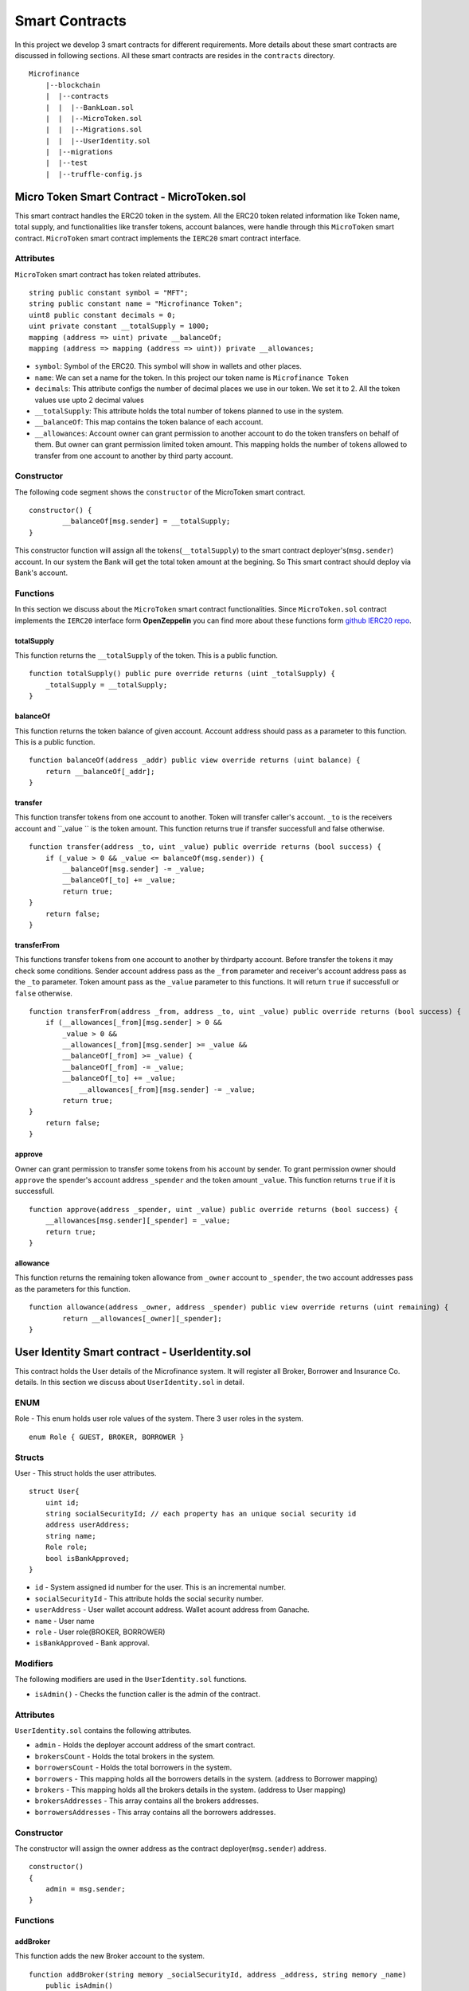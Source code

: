Smart Contracts
===============

In this project we develop 3 smart contracts for different requirements. 
More details about these smart contracts are discussed in following sections.
All these smart contracts are resides in the ``contracts`` directory. ::

    Microfinance
        |--blockchain
        |  |--contracts
        |  |  |--BankLoan.sol
        |  |  |--MicroToken.sol
        |  |  |--Migrations.sol
        |  |  |--UserIdentity.sol
        |  |--migrations
        |  |--test
        |  |--truffle-config.js


Micro Token Smart Contract - MicroToken.sol
-------------------------------------------

This smart contract handles the ERC20 token in the system. All the ERC20 token related information like 
Token name, total supply, and functionalities like transfer tokens, account balances, were handle through this
``MicroToken`` smart contract. ``MicroToken`` smart contract implements the ``IERC20`` smart contract interface.


Attributes
~~~~~~~~~~

``MicroToken`` smart contract has token related attributes. ::

    string public constant symbol = "MFT";
    string public constant name = "Microfinance Token";
    uint8 public constant decimals = 0;
    uint private constant __totalSupply = 1000;
    mapping (address => uint) private __balanceOf;
    mapping (address => mapping (address => uint)) private __allowances;

* ``symbol``: Symbol of the ERC20. This symbol will show in wallets and other places.
* ``name``: We can set a name for the token. In this project our token name is ``Microfinance Token``
* ``decimals``: This attribute configs the number of decimal places we use in our token. We set it to 2. All the token values use upto 2 decimal values
* ``__totalSupply``: This attribute holds the total number of tokens planned to use in the system.
* ``__balanceOf``: This map contains the token balance of each account.
* ``__allowances``: Account owner can grant permission to another account to do the token transfers on behalf of them. But owner can grant permission limited token amount. This mapping holds the number of tokens allowed to transfer from one account to another by third party account.

Constructor
~~~~~~~~~~~

The following code segment shows the ``constructor`` of the MicroToken smart contract. ::

    constructor() {
            __balanceOf[msg.sender] = __totalSupply;
    }

This constructor function will assign all the tokens(``__totalSupply``) to the smart contract deployer's(``msg.sender``) account.
In our system the Bank will get the total token amount at the begining.
So This smart contract should deploy via Bank's account.

Functions
~~~~~~~~~

In this section we discuss about the ``MicroToken`` smart contract functionalities.
Since ``MicroToken.sol`` contract implements the ``IERC20`` interface form **OpenZeppelin** you can find more about these functions 
form `github IERC20 repo <https://github.com/OpenZeppelin/openzeppelin-contracts/blob/master/contracts/token/ERC20/IERC20.sol>`_.

totalSupply
^^^^^^^^^^^

This function returns the ``__totalSupply`` of the token. 
This is a public function. ::

    function totalSupply() public pure override returns (uint _totalSupply) { 
        _totalSupply = __totalSupply;
    }

balanceOf
^^^^^^^^^

This function returns the token balance of given account. Account address should pass as a parameter to this function. 
This is a public function. ::

    function balanceOf(address _addr) public view override returns (uint balance) {
        return __balanceOf[_addr];
    }

transfer
^^^^^^^^

This function transfer tokens from one account to another. 
Token will transfer caller's account. ``_to`` is the receivers account and ``_value `` is the token amount. 
This function returns true if transfer successfull and false otherwise. ::

    function transfer(address _to, uint _value) public override returns (bool success) {
        if (_value > 0 && _value <= balanceOf(msg.sender)) {
            __balanceOf[msg.sender] -= _value;
            __balanceOf[_to] += _value;
            return true;
    }
        return false;
    }

transferFrom
^^^^^^^^^^^^

This functions transfer tokens from one account to another by thirdparty account. 
Before transfer the tokens it may check some conditions. 
Sender account address pass as the ``_from`` parameter and receiver's account address pass as the ``_to`` parameter.
Token amount pass as the ``_value`` parameter to this functions.
It will return ``true`` if successfull or ``false`` otherwise. ::

    function transferFrom(address _from, address _to, uint _value) public override returns (bool success) {
        if (__allowances[_from][msg.sender] > 0 &&
            _value > 0 &&
            __allowances[_from][msg.sender] >= _value &&
            __balanceOf[_from] >= _value) {
            __balanceOf[_from] -= _value;
            __balanceOf[_to] += _value;
                __allowances[_from][msg.sender] -= _value;
            return true;
    }
        return false;
    }


approve
^^^^^^^

Owner can grant permission to transfer some tokens from his account by sender. 
To grant permission owner should ``approve`` the spender's account address ``_spender`` and the token amount ``_value``.
This function returns ``true`` if it is successfull. ::

    function approve(address _spender, uint _value) public override returns (bool success) {
        __allowances[msg.sender][_spender] = _value;
        return true;
    }

allowance
^^^^^^^^^

This function returns the remaining token allowance from ``_owner`` account to ``_spender``, 
the two account addresses pass as the parameters for this function. ::

    function allowance(address _owner, address _spender) public view override returns (uint remaining) {
            return __allowances[_owner][_spender];
    }

User Identity Smart contract - UserIdentity.sol
------------------------------------------------

This contract holds the User details of the Microfinance system. It will register all Broker, Borrower and Insurance Co. details.
In this section we discuss about ``UserIdentity.sol`` in detail.

ENUM
~~~~

Role - This enum holds user role values of the system. There 3 user roles in the system. ::

    enum Role { GUEST, BROKER, BORROWER }

Structs
~~~~~~~

User - This struct holds the user attributes. ::

    struct User{
        uint id; 
        string socialSecurityId; // each property has an unique social security id
        address userAddress;
        string name;
        Role role;
        bool isBankApproved;
    }

* ``id`` - System assigned id number for the user. This is an incremental number.
* ``socialSecurityId`` - This attribute holds the social security number.
* ``userAddress`` - User wallet account address. Wallet acount address from Ganache.
* ``name`` - User name
* ``role`` - User role(BROKER, BORROWER)
* ``isBankApproved`` - Bank approval.

Modifiers
~~~~~~~~~

The following modifiers are used in the ``UserIdentity.sol`` functions.

* ``isAdmin()`` - Checks the function caller is the admin of the contract.

Attributes
~~~~~~~~~~

``UserIdentity.sol`` contains the following attributes. 

* ``admin`` - Holds the deployer account address of the smart contract. 
* ``brokersCount`` - Holds the total brokers in the system. 
* ``borrowersCount`` - Holds the total borrowers in the system.
    
* ``borrowers`` - This mapping holds all the borrowers details in the system. (address to Borrower mapping)
* ``brokers`` - This mapping holds all the brokers details in the system. (address to User mapping)
    
* ``brokersAddresses`` - This array contains all the brokers addresses.
* ``borrowersAddresses`` - This array contains all the borrowers addresses.

Constructor
~~~~~~~~~~~

The constructor will assign the owner address as the contract deployer(``msg.sender``) address. ::

    constructor()
    {
        admin = msg.sender;
    }


Functions
~~~~~~~~~

addBroker
^^^^^^^^^

This function adds the new Broker account to the system. ::

    function addBroker(string memory _socialSecurityId, address _address, string memory _name) 
        public isAdmin()

Parameters:
    * ``_socialSecurityId`` - Social Security ID of the Broker.
    * ``_address`` - Wallet account address of the Broker.
    * ``_name`` - Broker name.

Modifiers:
    * ``isAdmin()`` - Checks function caller is the Admin of the smart contract.

addBorrower
^^^^^^^^^^^

This function adds the new Borrower account to the system. ::

    function addBorrower(string memory _socialSecurityId, address _address, string memory _name) 
        public isAdmin()

Parameters:
    * ``_socialSecurityId`` - Social Security ID of the Broker.
    * ``_address`` - Wallet account address of the Borrower.
    * ``_name`` - Borrower name.

Modifiers:
    * ``isAdmin()`` - Checks function caller is the Admin of the smart contract.

verifyIsBroker
^^^^^^^^^^^^^^

This function verifies given account address is a Broker account or not. ::

    function verifyIsBroker(address _address) public view returns(bool)

Parameters:
    * ``_address`` - The account address of the user

This function is used by other smart contracts to verify a Broker account. 
This function will return ``true`` if brokers exists on the given address or ``false`` otherwise.

verifyIsBorrower
^^^^^^^^^^^^^^^^^

This function verifies given account address is a Borrower account or not. ::

    function verifyIsBorrower(address _address) public view returns(bool)

Parameters:
    * ``_address`` - The account address of the user

This function is used by other smart contracts to verify a Borrower account. 
This function will return ``true`` if Borrower exists on the given address or ``false`` otherwise.

getAllBrokers
^^^^^^^^^^^^^

This function returns all the Brokers as an array. ::

    function getAllBrokers() public view returns (User[] memory)

Return: 
    * ``User []`` - Return all Brokers as an array.

getAllBorrowers
^^^^^^^^^^^^^^^

This functions returns all the Borrowers as an array. ::

    function getAllBorrowers() public view returns (User[] memory)

Return: 
    * ``User []`` - Return all Borrowers as an array.

Bank Loan Smart Contract - BankLoan.sol
---------------------------------------

This smart contract stores the Bank Loan details. 
The Bank is the owner of this smart contract.
The following sections describe the components of the smart contract.

State Transition Diagram of The Bank Loan
~~~~~~~~~~~~~~~~~~~~~~~~~~~~~~~~~~~~~~~~~

The following diagram shows the state transition of a Bank Loan.
We follow this state transition diagram to implement the Bank Loan state changes in ``BankLoan`` smart contract.

.. image:: ../images/state_transition_bank_loan.png

ENUM
~~~~

1. LoanState - This enum holds individual loan states. There are 14 loan states. ::

    enum LoanState{
        REQUESTED, 
        BORROWER_SIGNED,
        BANK_APPROVED, 
        BANK_REJECTED,
        PAID_TO_BROKER, 
        ONGOING, 
        DEFAULT, 
        CLOSE
    }

* ``REQUESTED`` - Initial state of a loan. Broker request a loan. 
* ``BORROWER_SIGNED`` -Borrower agreed for the Loan. 
* ``BANK_APPROVED`` - Bank approved the Loan
* ``BANK_REJECTED`` - Bank rejected the Loan
* ``PAID_TO_BROKER`` - Bank paid the Broker fee.
* ``ONGOING`` - Bank transfer tokens to the Borrower's account. 
* ``DEFAULT`` - Borrower unable to pay back the Loan. 
* ``CLOSE`` - Borrower paid back the Loan.


Structs
~~~~~~~

1. Loan - This struct holds the Loan attributes. ::

    struct Loan
    {
        uint id;
        uint amount;
        uint months;
        uint interest;
        string planId;
        LoanState state;
        address broker;
        address borrower;
        bool bankApprove;
        bool isBorrowerSigned;
    }

* ``id`` - Loan Id
* ``amount`` - Loan amount
* ``months`` - Loan duration in months.
* ``interest`` - Loan interest
* ``planId`` - Loan plan Id
* ``state`` - Current state of the loan
* ``broker`` - Address of the Broker who applied the Loan.
* ``borrower`` - Address of the Borrower of the Loan
* ``bankApprove`` - Status of the Bank approval for the Loan
* ``isBorrowerSigned`` - Borrower Signed status.

Events
~~~~~~

These events were defined in the ``BankLoan`` smart contract.

loanRequest
^^^^^^^^^^^

This event will emit when Broker create a loan request. ::

    event loanRequest(
        uint id,
        uint amount,
        uint months, 
        uint interest,
        uint planId, 
        LoanState state, 
        address broker, 
        address borrower,
        bool bankApprove, 
        bool isBorrowerSigned,
    );

Parameters:
    * ``id`` -  Loan Id
    * ``amount`` - Loan amount
    * ``months`` - Duration of the loan
    * ``interest`` - Loan interest
    * ``planId`` - Loan plan id
    * ``state`` - Current state of the loan
    * ``broker`` - Broker of the loan
    * ``borrower`` - Borrower address of the loan
    * ``bankApprove`` - Bank approval status
    * ``isBorrowerSigned`` - Borrower signed status


Modifiers
~~~~~~~~~

The following modifiers are used in the ``BankLoan.sol`` functions.

* ``isAdmin()`` - Checks the function callers is the owner of the smart contract.
* ``isBroker()`` - Checks the functiona caller is registered as a Broker in the system.
* ``isLoanBorrower(uint _loanId)`` - Checks the function callers is the Borrower of the given Loan.
* ``isValidLoan(uint _loanId)`` - Checks Loan exists in the system.
* ``isLoanIn(uint _loanId, LoanState _state)`` - Checks the given Loan is in given Loan State.

Attributes
~~~~~~~~~~

* ``UserIdentity: identitySC`` -  Stores UserIdentity smart contract object
* ``address: admin`` - Store smart contract deployer’s address 
* ``Loan[]: loans`` - Stores loan data

Constructor
~~~~~~~~~~~

The constructor will assign the admin address as the contract deployer(``msg.sender``) address. 
It will require the ``UserIdentity`` smart contract address to deploy the smart contract. 
``UserIdentity`` smart contract address object instance will set as the ``identitySC``. ::

    constructor (address _identitySC) {
            admin = msg.sender;
            identitySC = UserIdentity(_identitySC);
    }


Functions
~~~~~~~~~

applyLoan(...)
^^^^^^^^^^^^^^

Creates a Loan request. ::

    function applyLoan(uint _amount, uint _months, uint _interest, uint _planId, address _borrower) public isBroker()

Parameters: 
    * ``_amount`` - Loan amount
    * ``_months`` - Duration of the loan
    * ``_interest`` - Loan interest
    * ``_planId`` -  Loan plan id
    * ``_borrower`` - Borrower address

Modifiers:
    * ``isBroker`` - Checks the function caller registered as a Broker.

signByBorrower(...)
^^^^^^^^^^^^^^^^^^^

This function is used to sign the Loan by Borrower. ::

    function signByBorrower(uint _loanId) public isLoanBorrower(_loanId) isValidLoan(_loanId) isLoanIn(_loanId, LoanState.INSURANCE_APPROVED)
    
Parameters:
    * ``_loanId`` -  Loan Id

Modifiers:
    * ``isLoanBorrower()`` - The function caller should be the Borrower of the Loan.
    * ``isValidLoan(_loanId)`` - Checks Loan validity
    * ``isLoanIn(_loanId, LoanState.INSURANCE_APPROVED)`` - Checks Loan is in INSURANCE_APPLIED state.

approveLoan(...)
^^^^^^^^^^^^^^^^

This function changes the ``bankApprove`` value to ``True`` and change the Loan state to ``BANK_APPROVED`` state. ::
    
    function approveLoan(uint _loanId) public isAdmin() isValidLoan(_loanId) isLoanIn(_loanId, LoanState.BORROWER_SIGNED)

Parameters:
    * ``_loanId`` -  Loan Id

Modifiers:
    * ``isAdmin()`` - The function caller should be the Bank.
    * ``isValidLoan(_loanId)`` - Checks Loan validity
    * ``isLoanIn(_loanId, LoanState.BORROWER_SIGNED)`` - Checks Loan is in BORROWER_SIGNED state.

rejectLoan(...)
^^^^^^^^^^^^^^^

This function changes the ``bankApprove`` value to ``False`` and change the Loan state to ``BANK_REJECTED`` state. ::

    function rejectLoan(uint _loanId) public isAdmin() isValidLoan(_loanId) isLoanIn(_loanId, LoanState.BORROWER_SIGNED)

Parameters:
    * ``_loanId`` -  Loan Id

Modifiers:
    * ``isAdmin()`` - The function caller should be the Bank.
    * ``isValidLoan(_loanId)`` - Checks Loan validity
    * ``isLoanIn(_loanId, LoanState.BORROWER_SIGNED)`` - Checks Loan is in BORROWER_SIGNED state.


confirmTokenTrasferToBroker(...)
^^^^^^^^^^^^^^^^^^^^^^^^^^^^^^^^
This function changes the Loan state to PAID_TO_BROKER. ::

    function confirmTokenTrasferToBroker(uint _loanId) public isAdmin() isValidLoan(_loanId) isLoanIn(_loanId, LoanState.BANK_APPROVED)

Parameters:
    * ``_loanId`` -  Loan Id

Modifiers:
    * ``isAdmin()`` - The function caller should be the Bank.
    * ``isValidLoan(_loanId)`` - Checks Loan validity
    * ``isLoanIn(_loanId, LoanState.PAID_TO_INSURANCE)`` - Checks Loan is in PAID_TO_INSURANCE state.

confirmTokenTrasferToBorrower(...)
^^^^^^^^^^^^^^^^^^^^^^^^^^^^^^^^^^

This function changes the Loan state to ONGOING. ::

    function confirmTokenTrasferToBorrower(uint _loanId) public isAdmin() isValidLoan(_loanId) isLoanIn(_loanId, LoanState.PAID_TO_BROKER)

Parameters:
    * ``_loanId`` -  Loan Id

Modifiers:
    * ``isAdmin()`` - The function caller should be the Bank.
    * ``isValidLoan(_loanId)`` - Checks Loan validity
    * ``isLoanIn(_loanId, LoanState.PAID_TO_BROKER)`` - Checks Loan is in PAID_TO_BROKER state.

closeLoan(...)
^^^^^^^^^^^^^^ 

This function changes the Loan state to CLOSE. ::

    function closeLoan(uint _loanId) public isAdmin() isValidLoan(_loanId) isLoanIn(_loanId, LoanState.ONGOING)

Parameters:
    * ``_loanId`` -  Loan Id

Modifiers:
    * ``isAdmin()`` - The function caller should be the Bank.
    * ``isValidLoan(_loanId)`` - Checks Loan validity
    * ``isLoanIn(_loanId, LoanState.ONGOING)`` - Checks Loan is in ONGOING state.

markAsDefaulted(...)
^^^^^^^^^^^^^^^^^^^^

This function changes the Loan state to DEFAULT. ::

    function markAsDefaulted(uint _loanId) public isAdmin() isValidLoan(_loanId) isLoanIn(_loanId, LoanState.ONGOING)

Parameters:
    * ``_loanId`` -  Loan Id

Modifiers:
    * ``isAdmin()`` - The function caller should be the Bank.
    * ``isValidLoan(_loanId)`` - Checks Loan validity
    * ``isLoanIn(_loanId, LoanState.ONGOING)`` - Checks Loan is in ONGOING state.

viewLoan(...)
^^^^^^^^^^^^^

This function returns the Loan. ::

    function viewLoan(uint _loanId) public view returns(Loan memory loan)

Parameters:
    * ``_loanId`` -  Loan Id

Return:
    * ``Loan`` - Return Loan registered in ``_loanId``.


getLoans()
^^^^^^^^^^^^^

This function returns all the Loans. ::

    function getLoans() public view returns(Loan [] memory)

Return:
    * ``Loan []`` - Return all Loans as an object array.
